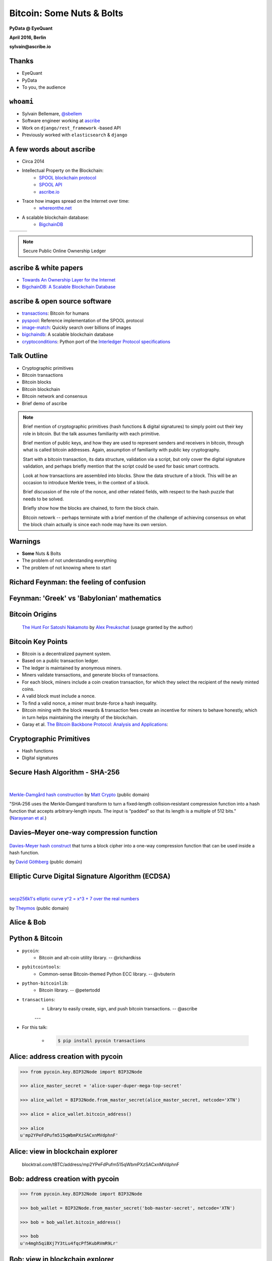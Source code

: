 ##########################
Bitcoin: Some Nuts & Bolts
##########################

**PyData @ EyeQuant**

**April 2016, Berlin**

**sylvain@ascribe.io**



Thanks
======

.. rst-class:: build

* EyeQuant
* PyData
* To you, the audience


``whoami``
==========

.. rst-class:: build

* Sylvain Bellemare, `@sbellem <https://twitter.com/sbellem>`_
* Software engineer working at `ascribe <https://www.ascribe.io>`_
* Work on ``django/rest_framework`` -based API
* Previously worked with ``elasticsearch`` & ``django``



A few words about ascribe
=========================

.. rst-class:: build

* Circa 2014
* Intellectual Property on the Blockchain:
    * `SPOOL blockchain protocol`_
    * `SPOOL API`_
    * `ascribe.io <https://www.ascribe.io>`_
* Trace how images spread on the Internet over time:
    * `whereonthe.net <https://www.whereonthe.net/>`_
* A scalable blockchain database:
    * `BigchainDB <https://www.bigchaindb.com/>`__

+---------------------------------------+---------------------------------------+-----------------------------+
| .. image:: /_static/favicon-96x96.png | .. image:: /_static/whereonthenet.png | .. image:: /_static/bdb.png |
|                                       |     :scale: 20 %                      |                             |
+---------------------------------------+---------------------------------------+-----------------------------+

.. note:: Secure Public Online Ownership Ledger


ascribe & white papers
=======================

.. rst-class:: build

* `Towards An Ownership Layer for the Internet`_
* `BigchainDB: A Scalable Blockchain Database <https://www.bigchaindb.com/whitepaper/>`__




ascribe & open source software
==============================

.. rst-class:: build

* `transactions`_: Bitcoin for humans
* `pyspool`_: Reference implementation of the SPOOL protocol
* `image-match`_: Quickly search over billions of images
* `bigchaindb <https://github.com/bigchaindb/bigchaindb>`_: A scalable blockchain database
* `cryptoconditions <https://pypi.python.org/pypi/cryptoconditions>`_: Python port of the `Interledger Protocol specifications <https://interledger.org/five-bells-condition/spec.html>`_

.. image:: /_static/python-powered-w.svg


Talk Outline
============

.. rst-class:: build

* Cryptographic primitives
* Bitcoin transactions
* Bitcoin blocks
* Bitcoin blockchain
* Bitcoin network and consensus
* Brief demo of ascribe


.. note::
 
    Brief mention of cryptographic primitives (hash functions & digital
    signatures) to simply point out their key role in bitcoin. But the talk
    assumes familiarity with each primitive.

    Brief mention of public keys, and how they are used to represent senders
    and receivers in bitcoin, through what is called bitcoin addresses. Again,
    assumption of familiarity with public key cryptography.
    
    Start with a bitcoin transaction, its data structure, validation via a
    script, but only cover the digital signature validation, and perhaps
    briefly mention that the script could be used for basic smart contracts.
    
    Look at how transactions are assembled into blocks. Show the data
    structure of a block. This will be an occasion to introduce Merkle trees,
    in the context of a block.

    Brief discussion of the role of the nonce, and other related fields, with
    respect to the hash puzzle that needs to be solved.

    Briefly show how the blocks are chained, to form the block chain.

    Bitcoin netowrk -- perhaps terminate with a brief mention of the challenge
    of achieving consensus on what the block chain actually is since each node
    may have its own version.




Warnings
========

.. rst-class:: build

* **Some** Nuts & Bolts
* The problem of not understanding everything
* The problem of not knowing where to start


Richard Feynman: the feeling of confusion
=========================================

.. raw:: html

    <iframe width="420" height="315" src="https://www.youtube-nocookie.com/embed/lytxafTXg6c?rel=0" frameborder="0" allowfullscreen></iframe>

Feynman: 'Greek' vs 'Babylonian' mathematics
============================================

.. raw:: html

    <iframe width="420" height="315" src="https://www.youtube-nocookie.com/embed/YaUlqXRPMmY?rel=0" frameborder="0" allowfullscreen></iframe>


Bitcoin Origins
===============

.. rst-class:: build

    * Satoshi Nakamoto paper: `Bitcoin: A Peer-to-Peer Electronic Cash System <https://bitcoin.org/bitcoin.pdf>`_

.. figure:: /_static/the_hunt_for_satoshi_nakamoto.png

    `The Hunt For Satoshi Nakamoto <https://www.bitcoincomic.org/blog/hunt-for-satoshi-nakamoto-bitcoin-comic-gets-funded-available-soon/>`_ by `Alex Preukschat <https://www.bitcoincomic.org/blog/author/alexpreukschat/>`_ (usage granted by the author)

Bitcoin Key Points
==================

.. rst-class:: build

* Bitcoin is a decentralized payment system.
* Based on a public transaction ledger.
* The ledger is maintained by anonymous miners.
* Miners validate transactions, and generate blocks of transactions.
* For each block, miiners include a coin creation transaction, for
  which they select the recipient of the newly minted coins.
* A valid block must include a nonce.
* To find a valid nonce, a miner must brute-force a hash inequality.
* Bitcoin mining with the block rewards & transaction fees create an incentive
  for miners to behave honestly, which in turn helps maintaining the intergity
  of the blockchain.
    
* Garay et al. `The Bitcoin Backbone Protocol: Analysis and Applications <https://eprint.iacr.org/2014/765.pdf>`_:

    

Cryptographic Primitives
========================

.. rst-class:: build

* Hash functions
* Digital signatures

Secure Hash Algorithm - SHA-256
===============================

.. figure:: /_static/Merkle-damgard.png
    :scale: 140 %

|

`Merkle-Damgård hash construction <https://en.wikipedia.org/wiki/File:Merkle-damgard.png>`_
by `Matt Crypto <https://en.wikipedia.org/wiki/User:Matt_Crypto>`_ (public domain)

"SHA‐256 uses the Merkle‐Damgard transform to turn a fixed‐length
collision‐resistant compression function into a hash function that accepts
arbitrary‐length inputs. The input is “padded” so that its length is a multiple
of 512 bits." (`Narayanan et al.`_)
  

Davies–Meyer one-way compression function
=========================================

.. figure:: /_static/350px-Davies-Meyer_hash.svg

`Davies-Meyer hash construct <https://commons.wikimedia.org/wiki/File%3ADavies-Meyer_hash.svg>`_
that turns a block cipher into a one-way compression function that can be used
inside a hash function.

by `David Göthberg <https://commons.wikimedia.org/wiki/User:Davidgothberg>`_ (public domain)


Elliptic Curve Digital Signature Algorithm (ECDSA)
==================================================

.. figure:: /_static/Secp256k1.png
    :scale: 65 %

|

`secp256k1's elliptic curve y^2 = x^3 + 7 over the real numbers <https://en.bitcoin.it/wiki/File:Secp256k1.png>`_

by `Theymos <https://en.bitcoin.it/wiki/User:Theymos>`_ (public domain)


Alice & Bob
===========

.. figure:: /_static/alice-bob-tx.jpeg
    :scale: 16 %


Python & Bitcoin
================

* ``pycoin``:
    * Bitcoin and alt-coin utility library. -- @richardkiss

* ``pybitcointools``:
    * Common-sense Bitcoin-themed Python ECC library. -- @vbuterin
        
* ``python-bitcoinlib``:
    * Bitcoin library. -- @petertodd

* ``transactions``:
    * Library to easily create, sign, and push bitcoin transactions. -- @ascribe

    ---

* For this talk:

    * .. code-block:: bash

          $ pip install pycoin transactions

        

Alice: address creation with pycoin
===================================

.. code-block:: python

    >>> from pycoin.key.BIP32Node import BIP32Node
    
    >>> alice_master_secret = 'alice-super-duper-mega-top-secret'

    >>> alice_wallet = BIP32Node.from_master_secret(alice_master_secret, netcode='XTN')

    >>> alice = alice_wallet.bitcoin_address()

    >>> alice
    u'mp2YPeFdPufm515qWbmPXzSACxnMVdphnF'


    
Alice: view in blockchain explorer
==================================

.. figure:: /_static/alice.png
    
    blocktrail.com/tBTC/address/mp2YPeFdPufm515qWbmPXzSACxnMVdphnF


Bob: address creation with pycoin
=================================

.. code-block:: python

    >>> from pycoin.key.BIP32Node import BIP32Node
    
    >>> bob_wallet = BIP32Node.from_master_secret('bob-master-secret', netcode='XTN')

    >>> bob = bob_wallet.bitcoin_address()

    >>> bob
    u'n4mgh5qiBXj7Y3tLu4fqcPf5KubRVmR9Lr'


Bob: view in blockchain explorer
================================

.. figure:: /_static/bob.png
    
    blocktrail.com/tBTC/address/n4mgh5qiBXj7Y3tLu4fqcPf5KubRVmR9Lr
 


Alice & Bob -- view balances
============================

.. code-block:: python

    >>> from transactions.services.blockrservice import BitcoinBlockrService

    >>> blockr = BitcoinBlockrService(testnet=True)
    
    >>> alice, bob
     (u'mp2YPeFdPufm515qWbmPXzSACxnMVdphnF', u'n4mgh5qiBXj7Y3tLu4fqcPf5KubRVmR9Lr')

    >>> blockr.get_balance(alice)
    {u'address': u'mp2YPeFdPufm515qWbmPXzSACxnMVdphnF',
     u'balance': 1.22,
     u'balance_multisig': 0}

    >>> blockr.get_balance(bob)
    {u'address': u'n4mgh5qiBXj7Y3tLu4fqcPf5KubRVmR9Lr',
     u'balance': 0,
     u'balance_multisig': 0}


Alice sends 10000 satoshis to Bob
=================================

.. rst-class:: build

Three steps by Alice:

* Transaction creation
* Transaction signature
* Transaction broadcast

Multiple steps required by the Bitcoin miners:

* Transaction validation
* Transaction relay to connected peers
* Block generation (brute-foce hash inequality & group valid transactions)
* Block broadcast
* Block validation
* Block chaining


Transaction Creation
====================

.. code-block:: python

    >>> from transactions import Transactions
    
    >>> transactions = Transactions(testnet=True)
    
    >>> transactions.create(alice, (bob, 10000))
    ('01000000014f2d34b5c41cfc34ffba6811280297cd3a45fdc4a982bd137219170e34d8a9950100000000'
     'ffffffff0210270000000000001976a914ff141b97e1bd38ccbafd72fdaed88b34d62337f588ac00e5b9'
     '01000000001976a9145d5988080ddb72dcb365755fbc1ea46bbee7628788ac00000000')

.. '01000000014f2d34b5c41cfc34ffba6811280297cd3a45fdc4a982bd137219170e34d8a9950100000000ffffffff0210270000000000001976a914ff141b97e1bd38ccbafd72fdaed88b34d62337f588ac00e5b901000000001976a9145d5988080ddb72dcb365755fbc1ea46bbee7628788ac00000000'


Transaction Signature
=====================

.. code-block:: python
    
    >>> from transactions import Transactions
    
    >>> transactions = Transactions(testnet=True)

    >>> ctx = transactions.create(alice, (bob, 10000))
    
    >>> stx = transactions.sign(ctx, alice_master_secret)
    ('01000000014f2d34b5c41cfc34ffba6811280297cd3a45fdc4a982bd137219170e34d8a995010000006b'
     '483045022100f52d33589ac95fda263d35a694dffcc9626d4c371a3140c020cf22956adc9e14022073c8'
     '33d254a13620ff0b4d9e0f8c52643962f1cdc7d684cbacf1a82692cee1ed01210256e335d68d2f4f9561'
     '985fb061a5c36ff9510b73005cf81e2f7a26e7bce0d8ceffffffff0210270000000000001976a914ff14'
     '1b97e1bd38ccbafd72fdaed88b34d62337f588ac00e5b901000000001976a9145d5988080ddb72dcb365'
     '755fbc1ea46bbee7628788ac00000000')

..  '01000000014f2d34b5c41cfc34ffba6811280297cd3a45fdc4a982bd137219170e34d8a995010000006b483045022100f52d33589ac95fda263d35a694dffcc9626d4c371a3140c020cf22956adc9e14022073c833d254a13620ff0b4d9e0f8c52643962f1cdc7d684cbacf1a82692cee1ed01210256e335d68d2f4f9561985fb061a5c36ff9510b73005cf81e2f7a26e7bce0d8ceffffffff0210270000000000001976a914ff141b97e1bd38ccbafd72fdaed88b34d62337f588ac00e5b901000000001976a9145d5988080ddb72dcb365755fbc1ea46bbee7628788ac00000000'


Transaction Broadcast
=====================

.. code-block:: python
     
    >>> from transactions import Transactions
    
    >>> transactions = Transactions(testnet=True)

    >>> ctx = transactions.create(alice, (bob, 10000))
    >>> stx = transactions.sign(ctx, alice_master_secret)
    
    >>> transactions.push(stx)
    2a77690c8d6d4eb8c49653ce8052fdea903328c095289eb389b6aad760ce6fcd


Decoded Signed Transaction
==========================

.. code-block:: python
    
    >>> from transactions import Transactions
    
    >>> transactions = Transactions(testnet=True)

    >>> ctx = transactions.create(alice, (bob, 10000))
    >>> stx = transactions.sign(ctx, alice_master_secret)
    
    >>> decoded_signed_tx = transactions.decode(stx)
    >>> decoded_signed_tx.keys()
    [u'statistics', u'tx']

    >>> decoded_signed_tx['statistics']
    {u'fee': u'0.00030000',
     u'vins_sum': u'0.29000000',
     u'vouts_sum': u'0.28970000'}


``decoded_signed_tx['tx']``
===========================

.. code-block:: python
    
    >>> decoded_signed_tx['tx'].keys()
    [u'vout', u'vin', u'txid', u'version', u'locktime', u'size']

    >>>  {k: v for k, v in decoded_signed_tx['tx'].iteritems()
          if k in ('txid', 'version', 'locktime', 'size')}
    {u'locktime': 0,
     u'size': 119,
     u'txid': u'f13611e756b4d6dcf167b26db33cbb9241bbc79971cf3331a1ba11c782fa5bdb',
     u'version': 1}


``decoded_signed_tx['tx']['vin']``
==================================

.. code-block:: python
    
    >>> decoded_signed_tx['tx']['vin']
    [{u'scriptSig': {u'asm': u'', u'hex': u''},
      u'sequence': 4294967295,
      u'txid': u'95a9d8340e17197213bd82a9c4fd453acd9702281168baff34fc1cc4b5342d4f',
      u'vout': 1}]


``decoded_signed_tx['tx']['vout']``
===================================

.. code-block:: python

    >>> decoded_signed_tx['tx']['vout']
    [{u'n': 0,
      u'scriptPubKey': {u'addresses': [u'n4mgh5qiBXj7Y3tLu4fqcPf5KubRVmR9Lr'],
       u'asm': ('OP_DUP OP_HASH160 ff141b97e1bd38ccbafd72fdaed88b34d62337f5'
                 ' OP_EQUALVERIFY OP_CHECKSIaG'),
       u'hex': u'76a914ff141b97e1bd38ccbafd72fdaed88b34d62337f588ac',
       u'reqSigs': 1,
       u'type': u'pubkeyhash'},
      u'value': 0.0001},
     {u'n': 1,
      u'scriptPubKey': {u'addresses': [u'mp2YPeFdPufm515qWbmPXzSACxnMVdphnF'],
       u'asm': ('OP_DUP OP_HASH160 5d5988080ddb72dcb365755fbc1ea46bbee76287'
                ' OP_EQUALVERIFY OP_CHECKSIG'),
       u'hex': u'76a9145d5988080ddb72dcb365755fbc1ea46bbee7628788ac',
       u'reqSigs': 1,
       u'type': u'pubkeyhash'},
      u'value': 0.2896}]




Get Transaction
===============

.. code-block:: python

    >>> from transactions import Transactions
    
    >>> transactions = Transactions(testnet=True)

    >>> ctx = transactions.create(alice, (bob, 10000))
    >>> stx = transactions.sign(ctx, alice_master_secret)
    >>> htx = transactions.push(stx)

    >>> transactions.get(htx, raw=True)
    {u'block': 787057,
     u'confirmations': 12,
     u'days_destroyed': u'0.10',
     u'extras': None,
     u'fee': u'0.00030000',
     u'is_coinbased': 0,
     u'is_unconfirmed': False,
     u'time_utc': u'2016-04-19T21:06:02Z',
     u'trade': {u'vins': [{u'address': u'mp2YPeFdPufm515qWbmPXzSACxnMVdphnF',
     ...
     ...



Bitcoin Block
=============

.. code-block:: python
 
    >>> tx = transactions.get(htx, raw=True)
    >>> block_height = tx['block']
    >>> transactions.get_block_raw(block_height)  
    {u'bits': u'1a072a74',
     u'chainwork': u'00000000000000000000000000000000000000000000000a1ef0e0907356e3b0',
     u'confirmations': 15,
     u'difficulty': 2341243.6662834,
     u'hash': u'00000000000003970a9fdd3f774995320c6eb729b01065fd86e210336b4022f3',
     u'height': 787057,
     u'mediantime': 1461096791,
     u'merkleroot': u'ba0393edef4e3eb899875df3f33332782203cad1da7ccb44ebcc9afb6c8ad755',
     u'nextblockhash': u'000000000003928b51f40754c294e39a6e4e32960ea7573f387eb1c9fe267932',
     u'nonce': 1554583068,
     u'previousblockhash': u'00000000000002bf692db2544bd4dec305f3c7977c8fae9993929503ed881626',
     u'size': 7705,
     u'time': 1461099962,
     u'tx': [u'dd34715e37f7335b43ef7facfd8af6473c68cda9c7757067614de55536b487f8',
             u'2a77690c8d6d4eb8c49653ce8052fdea903328c095289eb389b6aad760ce6fcd',
             u'f7314541e97547529a11ad5f6404f389770205f6569226fa1e69dae1c48d078e',
             ...
             ]
    u'version': 4}


Merkle Root
===========

.. code-block:: python
 
    >>> transactions.get_block_raw(787057)    
    {u'hash': u'00000000000003970a9fdd3f774995320c6eb729b01065fd86e210336b4022f3',
     u'merkleroot': u'ba0393edef4e3eb899875df3f33332782203cad1da7ccb44ebcc9afb6c8ad755',
     u'tx': [u'dd34715e37f7335b43ef7facfd8af6473c68cda9c7757067614de55536b487f8',
             u'2a77690c8d6d4eb8c49653ce8052fdea903328c095289eb389b6aad760ce6fcd',
             u'f7314541e97547529a11ad5f6404f389770205f6569226fa1e69dae1c48d078e',
             ...
             ]
    u'version': 4}

Merkle Tree (Hash Tree)
=======================

.. figure:: /_static/hashtree_800.svg

    `Diagram of a binary hash tree <https://commons.wikimedia.org/wiki/File%3AHash_Tree.svg>`_
    by `Azaghal <https://commons.wikimedia.org/wiki/User:Azaghal>`_
    licensed under `CC0 1.0 <https://creativecommons.org/publicdomain/zero/1.0/deed.en>`_
   

Merkle Tree (Hash Tree)
=======================

.. figure:: /_static/Hashtreehashchainjux.png

    `8 leaf node hash tree & hash chain juxtaposition <https://en.wikipedia.org/wiki/File:Hashtreehashchainjux.png>`_ by `guardtime.com <https://commons.wikimedia.org/w/index.php?title=User:Iryanb&action=edit&redlink=1>`_
    
    licensed under `CC BY-SA 3.0`_


Computing the Merkle Root
=========================

.. code-block:: python
    
    import binascii
    import hashlib
    
    def merkleroot(hashes):
        """
        hashes: reversed binary form of transactions hashes
        returns: merkle root in hexadecimal form
        """
        if len(hashes) == 1:
            return binascii.hexlify(bytearray(reversed(hashes[0])))
        if len(hashes) % 2 == 1:
            hashes.append(hashes[-1])
        parent_hashes = []
        for i in range(0, len(hashes)-1, 2):
            first_round_hash = hashlib.sha256(hashes[i] + hashes[i+1]).digest()
            second_round_hash = hashlib.sha256(first_round_hash).digest()
            parent_hashes.append(second_round_hash)
        return merkleroot(parent_hashes)


Computing the Merkle Root
=========================

.. code-block:: python
    
    >>> block = transactions.get_block_raw(787057)
    >>> block['merkleroot']
    'ba0393edef4e3eb899875df3f33332782203cad1da7ccb44ebcc9afb6c8ad755'
    >>> hashes = [binascii.unhexlify(h)[::-1] for h in block['tx']]  
    >>> merkleroot(hashes)
    'ba0393edef4e3eb899875df3f33332782203cad1da7ccb44ebcc9afb6c8ad755'
    >>> merkleroot(hashes) == block['merkleroot']
    True

Bitcoin Blockchain
==================

.. code-block:: python
 
    >>> transactions.get_block_raw(787057)    
    {u'hash': u'00000000000003970a9fdd3f774995320c6eb729b01065fd86e210336b4022f3',
     u'merkleroot': u'ba0393edef4e3eb899875df3f33332782203cad1da7ccb44ebcc9afb6c8ad755',
     u'nextblockhash': u'000000000003928b51f40754c294e39a6e4e32960ea7573f387eb1c9fe267932',
     u'nonce': 1554583068,
     u'previousblockhash': u'00000000000002bf692db2544bd4dec305f3c7977c8fae9993929503ed881626',
     ...
     }


Hash Chain
==========

.. graphviz::

    digraph R {
        graph [
            fontname = "Helvetica-Oblique",
            size = "10!,10!",
            rankdir=LR
        ]
        node [
            style="rounded,filled",
            fillcolor="green"
        ]
        node1 [
            shape=Mrecord,
            label="hash(data-1) | data-1 | <p1> pointer",
        ]
        node2 [
            shape=record,
            label="<h2> hash(data-2) | <d2> data-2 | <p2> pointer"
        ]
        node3 [
            shape=record,
            label="<h3> hash(data-3) | <d3> data-3 | signature"
        ]
        node1:p1 -> node2:h2
        node2:p2 -> node3:h3
    }




Hash Tree Chain
===============

.. graphviz::

    digraph R {
        graph [
            fontname = "Helvetica-Oblique",
            size = "10!,10!",
            rankdir=LR
        ]
        node [
            style="rounded,filled",
            fillcolor="green"
        ]
        node1 [
            shape=record,
            label="<h1> hash:0 | nonce | difficulty | <d1> merkleroot | <n1> nextblockhash:4 | previousblockhash",
            fillcolor="yellow"
        ]
        node2 [
            shape=record,
            label="<h2> hash:4 | nonce | difficulty | <d2> mekleroot | <n2> nextblockhash:2 | <p2> previousblockhash:0"
        ]
        node3 [
            shape=record,
            label="<h3> hash:2 | nonce | difficulty | <d3> merkleroot | <n3> nextblockhash:7 | <p3> previousblockhash:4"
        ]
        node4 [
            shape=record,
            label="<h4> hash:7 | nonce | difficulty | merkleroot | <n4> nextblockhash:6 | <p4> previousblockhash:2"
        ]
        node1:n1 -> node2:h2
        node2:p2 -> node1:h1
        node2:n2 -> node3:h3
        node3:p3 -> node2:h2
        node3:n3 -> node4:h4
        node4:p4 -> node3:h3
    }


Genesis Block
=============

.. code-block:: python

    mainnet = Transactions()

    mainnet.get_block_raw('first')
    {u'bits': u'1d00ffff',
     u'chainwork': u'0000000000000000000000000000000000000000000000000000000200020002',
     u'confirmations': 408054,
     u'difficulty': 1,
     u'hash': u'00000000839a8e6886ab5951d76f411475428afc90947ee320161bbf18eb6048',
     u'height': 1,
     u'mediantime': 1231469665,
     u'merkleroot': u'0e3e2357e806b6cdb1f70b54c3a3a17b6714ee1f0e68bebb44a74b1efd512098',
     u'nextblockhash': u'000000006a625f06636b8bb6ac7b960a8d03705d1ace08b1a19da3fdcc99ddbd',
     u'nonce': 2573394689,
     u'previousblockhash': u'000000000019d6689c085ae165831e934ff763ae46a2a6c172b3f1b60a8ce26f',
     u'size': 215,
     u'time': 1231469665,
     u'tx': [u'0e3e2357e806b6cdb1f70b54c3a3a17b6714ee1f0e68bebb44a74b1efd512098'],
     u'version': 1}


Double Spending Attack
======================

.. figure:: /_static/double-spend.jpeg
    :scale: 16 %


Bitcoin Network & Consensus
===========================

.. rst-class:: build

* Peer-to-peer network
* Distributed consensus challenges
* Mining
* Hash puzzles
* Block rewards
* Transaction fees




The ascribe stack
=================

.. image:: /_static/ascribe-stack.jpg
    :scale: 75 %
    :align: center
    
Spring Time: decentralization efforts
=====================================

.. rst-class:: build

* `bigchaindb <https://github.com/bigchaindb/bigchaindb>`__: The scalable blockchain database
* `eris industries`_:  The Smart Contract Application Platform
* `ethereum`_: Blockchain App Platform
* `ipfs`_: InterPlanetary File System
* `tendermint`_: Consensus engine / TMSP (socket protocol)
* etc

.. note::

    * ethereum decentralized processing ?
    * eris: smart contracts and orchestration of decentralized stacks ?
    * tendermint: consensus engines ? Tendermint is a Byzantine Fault Tolerant consensus algorithm
       TMSP is a socket protocol enabling a blockchain consensus engine, running in one process, to manage a blockchain application state, running in another
    * bigchaindb: decentralized blockchain database
    * ipfs: InterPlanetary file System


Decentralized Stack
===================

.. figure:: /_static/future-stack
    :scale: 75 %


Creating a Bitcoin Address (1)
==============================

.. code-block:: python

    import hashlib

    from ecdsa import SigningKey, SECP256k1
    from pycoin.encoding import b2a_base58

    # generate a private ECDSA key (signing key)
    priv_key = '18E14A7B6A307F426A94F8114701E7C8E774E7F9A47E2C2035DB29A206321725'
    signing_key = SigningKey.from_string(priv_key.decode('hex'), curve=SECP256k1)

    # get the corressponding public (verifying) key
    verifying_key = signing_key.verifying_key

    # prefix with 1 byte 0x04
    pub_key = '\04' + verifying_key.to_string()

    # hash it using SHA-256
    sha256_of_pubkey = hashlib.sha256(pub_key).digest()


Creating a Bitcoin Address (2)
==============================

.. code-block:: python
    
    # perform a second round of hashing, using RIPEMD-160
    ripemd160 = hashlib.new('ripemd160')
    ripemd160.update(sha256_of_pubkey)
    ripemd160_of_sha256_of_pubkey = ripemd160.digest()

    # prefix resulting with version byte (0x00 for mainnet)
    versioned_ripemd160 = '\00' + ripemd160_of_sha256_of_pubkey                                                                  
    
    # perform two more round of hashing with SHA-256
    sha256_of_versioned_ripemd = hashlib.sha256(versioned_ripemd160).digest()
    sha256_of_sha256_of_ripemd = hashlib.sha256(sha256_of_versioned_ripemd).digest()



Creating a Bitcoin Address (3)
==============================

.. code-block:: python
    
    # address checksum: first 4 bytes of last hash
    checksum = sha256_of_sha256_of_ripemd[:4]
    
    # 25-byte binary bitcoin address
    twenty_five_btc_addr = versioned_ripemd160 + checksum

    # convert byte string into a base58 string using Base58Check encoding
    b2a_base58(twenty_five_btc_addr)
    u'16UwLL9Risc3QfPqBUvKofHmBQ7wMtjvM'



Resources
=========

.. rst-class:: build

* Original paper:
    * `Bitcoin: A Peer-to-Peer Electronic Cash System <https://bitcoin.org/bitcoin.pdf>`_ by Satoshi Nakamoto
* https://bitcoin.org/en/developer-documentation
* `Bitcoin book by Andreas M. Antonopoulos <https://github.com/bitcoinbook/bitcoinbook>`_
* Coursera: https://www.coursera.org/course/bitcointech
    * book: `Bitcoin and Cryptocurrency Technologies`_ by *Narayan et al.*
* In depth:
    * `The Bitcoin Backbone Protocol: Analysis and Applications <https://eprint.iacr.org/2014/765.pdf>`_
* Python libraries:
    * `pycoin`_, pybitcointools
    * `transactions`_
    * `pyspool`_


Resources
=========

* Bitcoin addresses:
    * https://en.bitcoin.it/wiki/Technical_background_of_version_1_Bitcoin_addresses
    * http://www.righto.com/2014/02/bitcoins-hard-way-using-raw-bitcoin.html
* Blockchain Explorers
    * http://blockr.io/
    * https://blockchain.info/
    * https://blockexplorer.com/
    * https://www.blocktrail.com/BTC


.. _Bitcoin and Cryptocurrency Technologies: https://d28rh4a8wq0iu5.cloudfront.net/bitcointech/readings/princeton_bitcoin_book.pdf
.. _Narayanan et al.: https://d28rh4a8wq0iu5.cloudfront.net/bitcointech/readings/princeton_bitcoin_book.pdf
.. _Arvind Narayanan: http://randomwalker.info/
.. _Joseph Bonneau: http://jbonneau.com/
.. _Edward Felten: https://www.cs.princeton.edu/~felten/
.. _Andrew Miller: https://cs.umd.edu/~amiller/
.. _Steven Goldfeder: https://www.cs.princeton.edu/~stevenag/
.. _Jeremy Clark: http://users.encs.concordia.ca/~clark/

.. _hard: https://en.wikipedia.org/wiki/Security_of_cryptographic_hash_functions#The_meaning_of_.22hard.22
.. _Descriptions of SHA-256, SHA-384, and SHA-512:  https://web.archive.org/web/20130526224224/http://csrc.nist.gov/groups/STM/cavp/documents/shs/sha256-384-512.pdf
.. _merkle tree: https://en.wikipedia.org/wiki/Merkle_tree
.. _merkle trees: https://en.wikipedia.org/wiki/Merkle_tree
.. _ralph merkle: https://en.wikipedia.org/wiki/Ralph_Merkle
.. _ecdsa: https://en.wikipedia.org/wiki/Elliptic_Curve_Digital_Signature_Algorithm
.. _secp256k1: https://en.bitcoin.it/wiki/Secp256k1

.. _SPOOL API: https://www.ascribe.io/docs/
.. _SPOOL blockchain protocol: https://github.com/ascribe/spool
.. _eris industries: https://erisindustries.com/
.. _ethereum: https://www.ethereum.org/
.. _ipfs: https://ipfs.io/
.. _tendermint: http://tendermint.com/
.. _tmsp: https://github.com/tendermint/tmsp

.. _Towards An Ownership Layer for the Internet: https://d1qjsxua1o9x03.cloudfront.net/live/trent@ascribe.io/ascribe%20whitepaper%2020150624/digitalwork/ascribe%20whitepaper%2020150624.pdf
.. _transactions: https://github.com/ascribe/transactions
.. _pyspool: https://github.com/ascribe/pyspool
.. _image-match: https://github.com/ascribe/image-match

.. _pycoin: https://github.com/richardkiss/pycoin

.. _CC BY-SA 3.0: https://creativecommons.org/licenses/by-sa/3.0/deed.en
